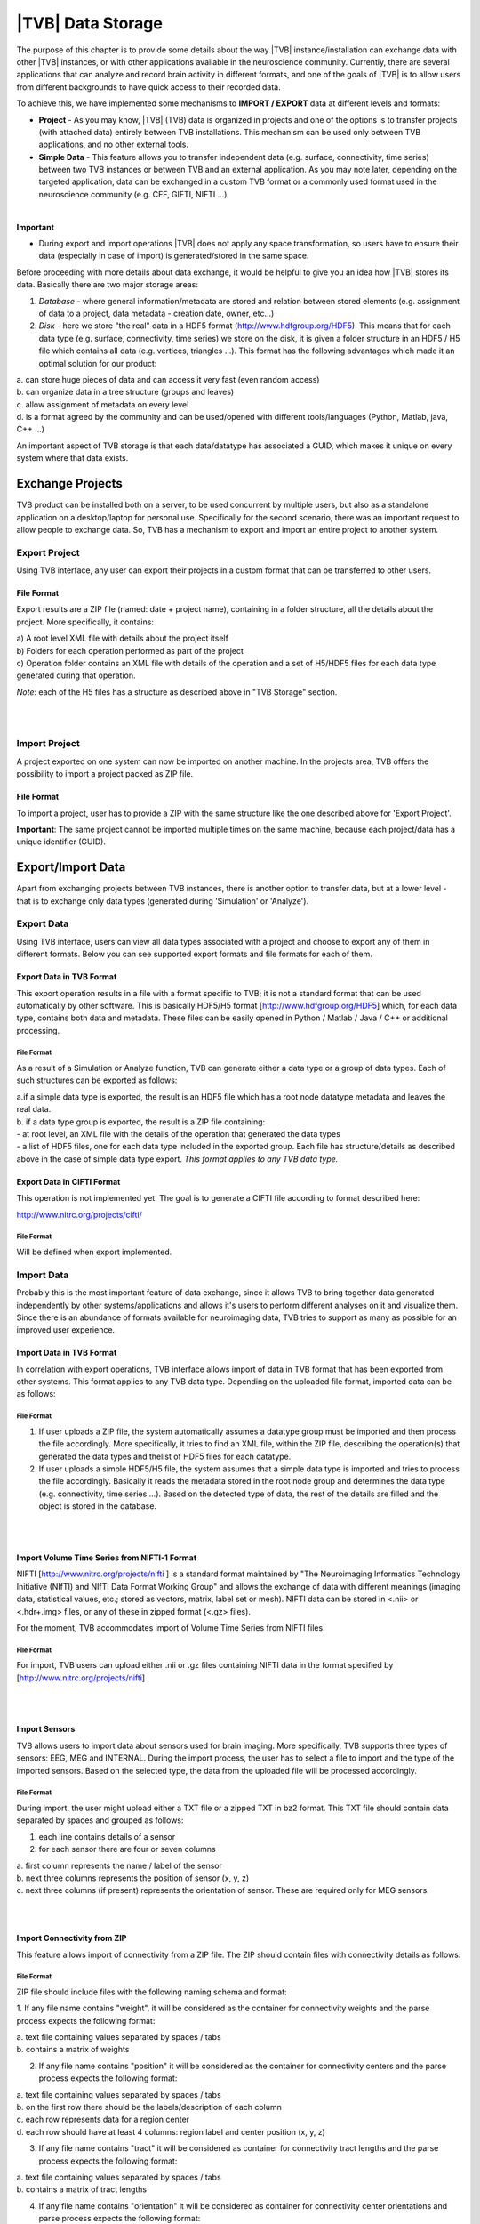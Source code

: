 |TVB| Data Storage
==================

The purpose of this chapter is to provide some details about the way |TVB|
instance/installation can exchange data with other |TVB| instances, or with other applications
available in the neuroscience community. Currently, there are several applications that can analyze and record
brain activity in different formats, and one of the goals of |TVB| is to allow users from different backgrounds to have
quick access to their recorded data.

To achieve this, we have implemented some mechanisms to **IMPORT / EXPORT** data at different levels
and formats:

- **Project** - As you may know, |TVB| (TVB) data is organized in projects and one of the options is to transfer
  projects (with attached data) entirely between TVB installations. This mechanism can be used only between
  TVB applications, and no other external tools.

- **Simple Data** - This feature allows you to transfer independent data (e.g. surface, connectivity, time series)
  between two TVB instances or between TVB and an external application. As you may note later, depending on
  the targeted application, data can be exchanged in a custom TVB format or a commonly used format used in the neuroscience
  community (e.g. CFF, GIFTI, NIFTI ...)

|

**Important**

- During export and import operations |TVB| does not apply any space transformation, so users have to ensure their
  data (especially in case of import) is generated/stored in the same space.

.. raw:: pdf

   PageBreak oneColumn


Before proceeding with more details about data exchange, it would be helpful to give you an idea how
|TVB| stores its data. Basically there are two major storage areas:

1. *Database* - where general information/metadata are stored and relation between stored elements
   (e.g. assignment of data to a project, data metadata - creation date, owner, etc...)

2. *Disk* - here we store "the real" data in a HDF5 format (http://www.hdfgroup.org/HDF5). This means that for each data type (e.g. surface, connectivity, time series) we store on the disk, it is given a folder structure in an HDF5 / H5 file which contains all data (e.g. vertices, triangles ...). This format has the following advantages which made it an optimal solution for our product:

|        a. can store huge pieces of data and can access it very fast (even random access)
|        b. can organize data in a tree structure (groups and leaves)
|        c. allow assignment of metadata on every level
|        d. is a format agreed by the community and can be used/opened with different tools/languages   (Python, Matlab, java, C++ ...)

An important aspect of TVB storage is that each data/datatype has associated a GUID, which makes it
unique on every system where that data exists.



Exchange Projects
-----------------

TVB product can be installed both on a server, to be used concurrent by multiple users, but also as a
standalone application on a desktop/laptop for personal use. Specifically for the second scenario, there
was an important request to allow people to exchange data. So, TVB has a mechanism to export and
import an entire project to another system.

Export Project
..............

Using TVB interface, any user can export their projects in a custom format that can be transferred to other
users.


File Format
~~~~~~~~~~~

Export results are a ZIP file (named: date + project name), containing in a folder structure,
all the details about the project. More specifically, it contains:

|    a) A root level XML file with details about the project itself
|    b) Folders for each operation performed as part of the project
|    c) Operation folder contains an XML file with details of the operation and a set of H5/HDF5 files for
        each data type generated during that operation.

*Note*: each of the H5 files has a structure as described above in "TVB Storage" section.

|
|


Import Project
..............

A project exported on one system can now be imported on another machine. In the projects
area, TVB offers the possibility to import a project packed as ZIP file.


File Format
~~~~~~~~~~~

To import a project, user has to provide a ZIP with the same structure like the one described above for
'Export Project'.

**Important**: The same project cannot be imported multiple times on the same machine, because each
project/data has a unique identifier (GUID).


.. raw:: pdf

   PageBreak oneColumn

Export/Import Data
------------------

Apart from exchanging projects between TVB instances, there is another option to transfer data, but at a
lower level - that is to exchange only data types (generated during 'Simulation' or 'Analyze').



Export Data
...........

Using TVB interface, users can view all data types associated with a project and choose to export any of
them in different formats. Below you can see supported export formats and file formats for each of them.



Export Data in TVB Format
~~~~~~~~~~~~~~~~~~~~~~~~~

This export operation results in a file with a format specific to TVB; it is not a
standard format that can be used automatically by other software. This is basically HDF5/H5 format
[`http://www.hdfgroup.org/HDF5 <http://www.hdfgroup.org/HDF5>`_] which, for each data type, contains
both data and metadata. These files can be easily opened in Python / Matlab / Java / C++ or
additional processing.


File Format
***********

As a result of a Simulation or Analyze function, TVB can generate either a data type or a group of data
types. Each of such structures can be exported as follows:

|     a.if a simple data type is exported, the result is an HDF5 file which has a root node datatype
        metadata and leaves the real data.
|     b. if a data type group is exported, the result is a ZIP file containing:

|          - at root level, an XML file with the details of the operation that generated the data types
|          - a list of HDF5 files, one for each data type included in the exported group. Each file has
             structure/details as described above in the case of simple data type export.
             *This format applies to any TVB data type.*



Export Data in CIFTI Format
~~~~~~~~~~~~~~~~~~~~~~~~~~~

This operation is not implemented yet. The goal is to generate a CIFTI file according to format described here:

http://www.nitrc.org/projects/cifti/


File Format
***********

Will be defined when export implemented.


.. raw:: pdf

   PageBreak oneColumn

Import Data
...........

Probably this is the most important feature of data exchange, since it allows TVB to bring together data
generated independently by other systems/applications and allows it's users to perform different analyses
on it and visualize them. Since there is an abundance of formats available for neuroimaging data, TVB tries to support as
many as possible for an improved user experience.


Import Data in TVB Format
~~~~~~~~~~~~~~~~~~~~~~~~~

In correlation with export operations, TVB interface allows import of data in TVB format that has been exported from other
systems. This format applies to any TVB data type. Depending on the uploaded file format, imported
data can be as follows:


File Format
***********

1. If user uploads a ZIP file, the system automatically assumes a datatype group must be imported and
   then process the file accordingly. More specifically, it tries to find an XML file, within the ZIP file,
   describing the operation(s) that generated the data types and thelist of HDF5 files for each datatype.

2. If user uploads a simple HDF5/H5 file, the system assumes that a simple data type is imported and tries
   to process the file accordingly. Basically it reads the metadata stored in the root node group and determines the
   data type (e.g. connectivity, time series ...). Based on the detected type of data, the rest of the details are
   filled and the object is stored in the database.

|
|

Import Volume Time Series from NIFTI-1 Format
~~~~~~~~~~~~~~~~~~~~~~~~~~~~~~~~~~~~~~~~~~~~~

NIFTI [http://www.nitrc.org/projects/nifti ] is a standard format maintained by "The Neuroimaging
Informatics Technology Initiative (NIfTI) and NIfTI Data Format Working Group" and allows the exchange of data
with different meanings (imaging data, statistical values, etc.; stored as vectors, matrix, label set or mesh).
NIFTI data can be stored in <.nii> or <.hdr+.img> files, or any of these in zipped format (<.gz> files).

For the moment, TVB accommodates import of Volume Time Series from NIFTI files.


File Format
***********

For import, TVB users can upload either .nii or .gz files containing NIFTI data in the format specified by
[http://www.nitrc.org/projects/nifti]

|
|

Import Sensors
~~~~~~~~~~~~~~

TVB allows users to import data about sensors used for brain imaging. More specifically, TVB supports three
types of sensors: EEG, MEG and INTERNAL. During the import process, the user has to select a file to import and
the type of the imported sensors. Based on the selected type, the data from the uploaded file will be processed
accordingly.


File Format
***********

During import, the user might upload either a TXT file or a zipped TXT in bz2 format. This TXT file should
contain data separated by spaces and grouped as follows:

1. each line contains details of a sensor
2. for each sensor there are four or seven columns

|        a. first column represents the name / label of the sensor
|        b. next three columns represents the position of sensor (x, y, z)
|        c. next three columns (if present) represents the orientation of sensor. These are required only for MEG sensors.


|
|

Import Connectivity from ZIP
~~~~~~~~~~~~~~~~~~~~~~~~~~~~

This feature allows import of connectivity from a ZIP file. The ZIP should contain files with connectivity details as
follows:

File Format
***********

ZIP file should include files with the following naming schema and format:

1. If any file name contains "weight", it will be considered as the container for connectivity weights and the parse
process expects the following format:

|        a. text file containing values separated by spaces / tabs
|        b. contains a matrix of weights

2. If any file name contains "position" it will be considered as the container for connectivity
   centers and the parse process expects the following format:

|        a. text file containing values separated by spaces / tabs
|        b. on the first row there should be the labels/description of each column
|        c. each row represents data for a region center
|        d. each row should have at least 4 columns: region label and center position (x, y, z)

3. If any file name contains "tract" it will be considered as container for connectivity tract lengths and
   the parse process expects the following format:

|        a. text file containing values separated by spaces / tabs
|        b. contains a matrix of tract lengths

4. If any file name contains "orientation" it will be considered as container for connectivity center
   orientations and parse process expects the following format:

|        a. text file containing values separated by spaces / tabs
|        b. each row represents orientation for a region center
|        c. each row should have at least 3 columns for region center orientation (3 float values separated with spaces or tabs)

5. If any file name contains "area" it will be considered as container for connectivity areas and
   the parse process expects the following format:

|        a. text file containing one area on each line (as float value)

|
|

Import Surface from ZIP
~~~~~~~~~~~~~~~~~~~~~~~

Using this option, users have the possibility to import a surface from a more human readable
format into TVB. Basically users have to upload a zip file containing surface data and specify what type of surface
they upload (Cortical Surface, Brain Skull, Skull Skin or Skin Air).

File Format
***********

Uploaded ZIP file should contain files with a specified naming schema and format as follow:

1. If any file name contains "vertices" it will be considered as container for surface vertices
   and parse process expects the following format:

|        a. this is a space separated values file
|        b. each row represents position of a vertex
|        c. each row should have three columns (x, y, z as float values)

2. If any file name contains "normals" it will be considered as container for surface vertices normals and
   parse process expects the following format:

|        a. this is a space separated values file
|        b. each row represents a vertex normal
|        c. each row should have three columns (with float values)

3. If any file name contains "triangles" it will be considered as container for surface triangles and
   parse process expects the following format:

|        a. this is a space separated values file
|        b. each row represents a triangle
|        c. each row should have three columns (int values) - each value representing the index of a vertex
            from the vertices array. This indices could be ZERO based or not, depending on the source which
            generated the surface. This is the user is required to specify this at import time.

There are systems/applications that generate and store surface data in two parts: for left and right side.
If this is the case, the imported ZIP file is expected to contain text files with the same naming and format, but
the name should contain after prefix letter "r" or "l" (e.g. <trianglesl.txt> and <trianglesr.txt>)

|
|

Import Surface and TimeSeries from GIFTI
~~~~~~~~~~~~~~~~~~~~~~~~~~~~~~~~~~~~~~~~
This is a geometry format (http://www.nitrc.org/projects/gifti/) under the Neuroimaging Informatics Technology
Initiative (NIfTI) that allows exchange of brain data (surface, time series, shapes, labels ...)
Basically this is format XML based which stores both data and associated metadata in a single file, with .gii
extension.

If uploaded .gii file contains a surface (Cortical Surface or SkinAir) during import TVB stores found vertices
/ triangles and computes normals for them.

In case .gii file contains a TimeSeries, user will be asked to specify what is the surface for which TimeSeries
is imported. Important to know: number of vertices from imported time series must be the same like the
one of the selected surface. Otherwise import procedure will fail.

File Format
***********
This is a standard format, supported by a large community so all details about it and samples can be found here:
http://www.nitrc.org/projects/gifti


**Note**: At this moment |TVB| supports only import of data from a single .gii file. It does not handles cases
when metadata is defines in .gii (XML) file and real data in external files.

|
|

Import Data from CFF
~~~~~~~~~~~~~~~~~~~~

CFF (Connectome File) is a complex format that tries to put together all data necessary for brain
simulations or analysis. Because of its complexity and lack of support from the community, this format is not
used very often. For this reason, we decided to implement **import** only of a custom form of CFF, for demo
purposes.  Support for CFF import might be removed in the future versions.

The current |TVB| version includes a set of demo data, housed in a folder that contains
two CFF files which could be imported for testing.


File Format
***********

For this feature, the user has to upload a CFF file (which is basically a ZIP file) containing a root file <meta.cml>
which describes the content of the archive. This file specifies what data types are packed (e.g.
connectivity, surface, region mapping) and which files contain data for these types. In our demo data,
files are in different formats: starting from raw data (numpy dump), GIFTI, NXGPickle.
